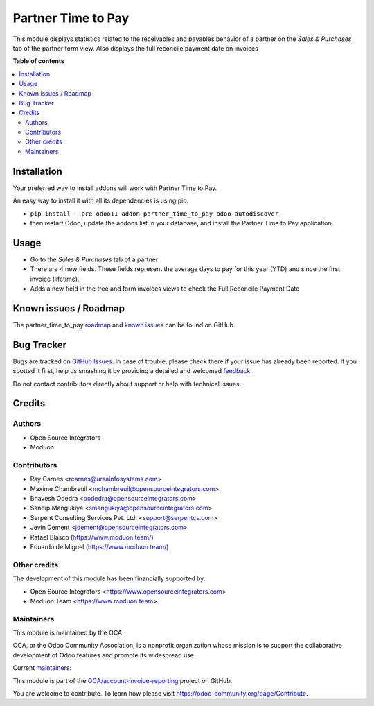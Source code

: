 ===================
Partner Time to Pay
===================

.. !!!!!!!!!!!!!!!!!!!!!!!!!!!!!!!!!!!!!!!!!!!!!!!!!!!!
   !! This file is generated by oca-gen-addon-readme !!
   !! changes will be overwritten.                   !!
   !!!!!!!!!!!!!!!!!!!!!!!!!!!!!!!!!!!!!!!!!!!!!!!!!!!!

.. |badge1| image:: https://img.shields.io/badge/maturity-Beta-yellow.png
    :target: https://odoo-community.org/page/development-status
    :alt: Beta
.. |badge2| image:: https://img.shields.io/badge/licence-AGPL--3-blue.png
    :target: http://www.gnu.org/licenses/agpl-3.0-standalone.html
    :alt: License: AGPL-3
.. |badge3| image:: https://img.shields.io/badge/github-OCA%2Faccount--invoice--reporting-lightgray.png?logo=github
    :target: https://github.com/OCA/account-invoice-reporting/tree/15.0/partner_time_to_pay
    :alt: OCA/account-invoice-reporting
.. |badge4| image:: https://img.shields.io/badge/weblate-Translate%20me-F47D42.png
    :target: https://translation.odoo-community.org/projects/account-invoice-reporting-15-0/account-invoice-reporting-15-0-partner_time_to_pay
    :alt: Translate me on Weblate
.. |badge5| image:: https://img.shields.io/badge/runbot-Try%20me-875A7B.png
    :target: https://runbot.odoo-community.org/runbot/94/15.0
    :alt: Try me on Runbot

|badge1| |badge2| |badge3| |badge4| |badge5| 

This module displays statistics related to the receivables and payables behavior of a partner on the *Sales & Purchases* tab of the partner form view.
Also displays the full reconcile payment date on invoices

**Table of contents**

.. contents::
   :local:

Installation
============

Your preferred way to install addons will work with Partner Time to Pay.

An easy way to install it with all its dependencies is using pip:

* ``pip install --pre odoo11-addon-partner_time_to_pay odoo-autodiscover``
* then restart Odoo, update the addons list in your database, and install
  the Partner Time to Pay application.

Usage
=====

* Go to the *Sales & Purchases* tab of a partner
* There are 4 new fields. These fields represent the average days to pay for
  this year (YTD) and since the first invoice (lifetime).
* Adds a new field in the tree and form invoices views to check the
  Full Reconcile Payment Date

Known issues / Roadmap
======================

The partner_time_to_pay `roadmap <https://github.com/OCA/account-invoice-reporting/issues?q=is%3Aopen+is%3Aissue+label%3Aenhancement>`_
and `known issues <https://github.com/OCA/account-invoice-reporting/issues?q=is%3Aopen+is%3Aissue+label%3Abug>`_ can
be found on GitHub.

Bug Tracker
===========

Bugs are tracked on `GitHub Issues <https://github.com/OCA/account-invoice-reporting/issues>`_.
In case of trouble, please check there if your issue has already been reported.
If you spotted it first, help us smashing it by providing a detailed and welcomed
`feedback <https://github.com/OCA/account-invoice-reporting/issues/new?body=module:%20partner_time_to_pay%0Aversion:%2015.0%0A%0A**Steps%20to%20reproduce**%0A-%20...%0A%0A**Current%20behavior**%0A%0A**Expected%20behavior**>`_.

Do not contact contributors directly about support or help with technical issues.

Credits
=======

Authors
~~~~~~~

* Open Source Integrators
* Moduon

Contributors
~~~~~~~~~~~~

* Ray Carnes <rcarnes@ursainfosystems.com>
* Maxime Chambreuil <mchambreuil@opensourceintegrators.com>
* Bhavesh Odedra <bodedra@opensourceintegrators.com>
* Sandip Mangukiya <smangukiya@opensourceintegrators.com>
* Serpent Consulting Services Pvt. Ltd. <support@serpentcs.com>
* Jevin Dement <jdement@opensourceintegrators.com>
* Rafael Blasco (https://www.moduon.team/)
* Eduardo de Miguel (https://www.moduon.team/)

Other credits
~~~~~~~~~~~~~

The development of this module has been financially supported by:

* Open Source Integrators <https://www.opensourceintegrators.com>
* Moduon Team <https://www.moduon.team>

Maintainers
~~~~~~~~~~~

This module is maintained by the OCA.

.. image:: https://odoo-community.org/logo.png
   :alt: Odoo Community Association
   :target: https://odoo-community.org

OCA, or the Odoo Community Association, is a nonprofit organization whose
mission is to support the collaborative development of Odoo features and
promote its widespread use.

.. |maintainer-max3903| image:: https://github.com/max3903.png?size=40px
    :target: https://github.com/max3903
    :alt: max3903
.. |maintainer-rafaelbn| image:: https://github.com/rafaelbn.png?size=40px
    :target: https://github.com/rafaelbn
    :alt: rafaelbn

Current `maintainers <https://odoo-community.org/page/maintainer-role>`__:

|maintainer-max3903| |maintainer-rafaelbn| 

This module is part of the `OCA/account-invoice-reporting <https://github.com/OCA/account-invoice-reporting/tree/15.0/partner_time_to_pay>`_ project on GitHub.

You are welcome to contribute. To learn how please visit https://odoo-community.org/page/Contribute.
